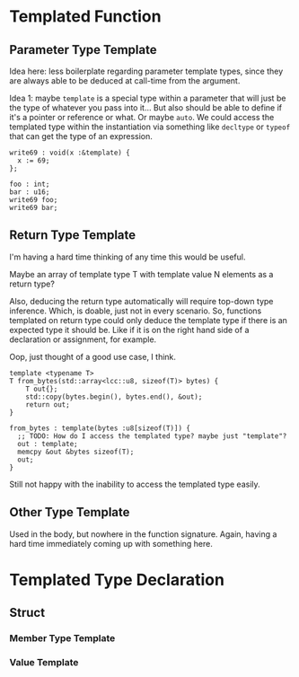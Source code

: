 #+author: Lens_r
#+date: [2023-12-09 Sat 18:27]

* Templated Function

** Parameter Type Template

Idea here: less boilerplate regarding parameter template types, since
they are always able to be deduced at call-time from the argument.

Idea 1: maybe ~template~ is a special type within a parameter that will
just be the type of whatever you pass into it... But also should be
able to define if it's a pointer or reference or what. Or maybe ~auto~.
We could access the templated type within the instantiation via
something like ~decltype~ or ~typeof~ that can get the type of an
expression.

#+begin_src int
  write69 : void(x :&template) {
    x := 69;
  };

  foo : int;
  bar : u16;
  write69 foo;
  write69 bar;
#+end_src

** Return Type Template

I'm having a hard time thinking of any time this would be useful.

Maybe an array of template type T with template value N elements as a
return type?

Also, deducing the return type automatically will require top-down type
inference. Which, is doable, just not in every scenario. So, functions
templated on return type could only deduce the template type if there
is an expected type it should be. Like if it is on the right hand side
of a declaration or assignment, for example.

Oop, just thought of a good use case, I think.

#+begin_src c++
  template <typename T>
  T from_bytes(std::array<lcc::u8, sizeof(T)> bytes) {
      T out{};
      std::copy(bytes.begin(), bytes.end(), &out);
      return out;
  }
#+end_src

#+begin_src int
  from_bytes : template(bytes :u8[sizeof(T)]) {
    ;; TODO: How do I access the templated type? maybe just "template"?
    out : template;
    memcpy &out &bytes sizeof(T);
    out;
  }
#+end_src

Still not happy with the inability to access the templated type easily.

** Other Type Template

Used in the body, but nowhere in the function signature. Again, having
a hard time immediately coming up with something here.

* Templated Type Declaration

** Struct

*** Member Type Template

*** Value Template
